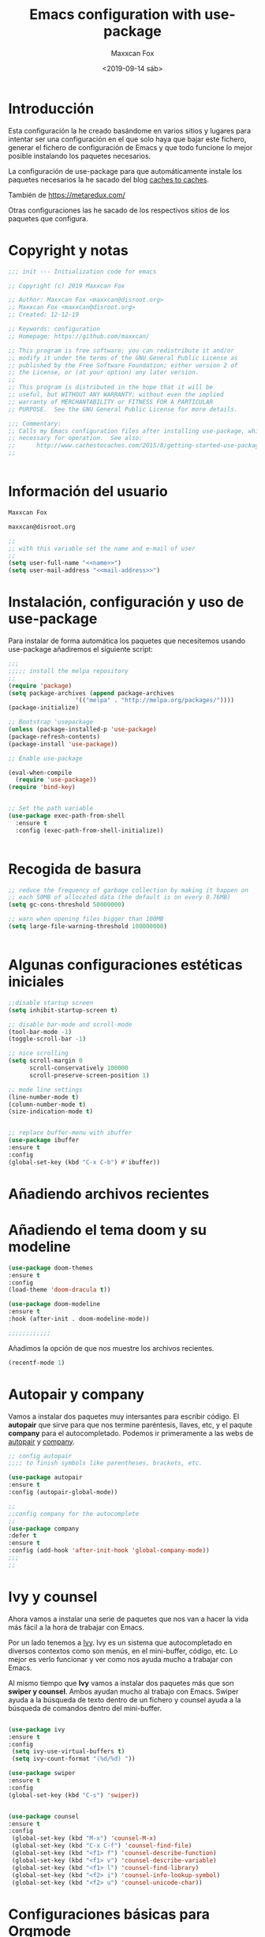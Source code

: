 #+title: Emacs configuration with use-package
#+author: Maxxcan Fox
#+email: maxxcan@disroot.org
#+date: <2019-09-14 sáb>

* Introducción

Esta configuración la he creado basándome en varios sitios y lugares para intentar ser una configuración en el que solo haya que bajar este fichero, generar el fichero de configuración de Emacs y que todo funcione lo mejor posible instalando los paquetes necesarios. 

La configuración de use-package para que automáticamente instale los paquetes necesarios la he sacado del blog [[http://cachestocaches.com/2015/8/getting-started-use-package/][caches to caches]]. 

También de [[https://github.com/bbatsov/emacs.d/blob/master/init.el][https://metaredux.com/]]

Otras configuraciones las he sacado de los respectivos sitios de los paquetes que configura. 

* Copyright y notas

#+name: copyright
#+BEGIN_SRC emacs-lisp
;;; init --- Initialization code for emacs

;; Copyright (c) 2019 Maxxcan Fox

;; Author: Maxxcan Fox <maxxcan@disroot.org>
;; Maxxcan Fox <maxxcan@disroot.org>
;; Created: 12-12-19

;; Keywords: configuration
;; Homepage: https://github.com/maxxcan/

;; This program is free software; you can redistribute it and/or
;; modify it under the terms of the GNU General Public License as
;; published by the Free Software Foundation; either version 2 of
;; the License, or (at your option) any later version.
;;
;; This program is distributed in the hope that it will be
;; useful, but WITHOUT ANY WARRANTY; without even the implied
;; warranty of MERCHANTABILITY or FITNESS FOR A PARTICULAR
;; PURPOSE.  See the GNU General Public License for more details.

;;; Commentary:
;; Calls my Emacs configuration files after installing use-package, which is
;; necessary for operation.  See also:
;;      http://www.cachestocaches.com/2015/8/getting-started-use-package/
;;


#+END_SRC

* Información del usuario

#+name: name
#+BEGIN_SRC emacs-lisp
Maxxcan Fox
#+END_SRC


#+name: mail-address
#+BEGIN_SRC emacs-lisp
maxxcan@disroot.org
#+END_SRC


#+name: user
#+BEGIN_SRC emacs-lisp :noweb yes
;;
;; with this variable set the name and e-mail of user
;;
(setq user-full-name "<<name>>")
(setq user-mail-address "<<mail-address>>")

#+END_SRC

* Instalación, configuración y uso de use-package

Para instalar de forma automática los paquetes que necesitemos usando use-package añadiremos el siguiente script: 

#+name: use-package
#+BEGIN_SRC emacs-lisp
;;;
;;;;; install the melpa repository
;;
(require 'package)
(setq package-archives (append package-archives
			       '(("melpa" . "http://melpa.org/packages/"))))
(package-initialize)

;; Bootstrap 'usepackage
(unless (package-installed-p 'use-package)
(package-refresh-contents)
(package-install 'use-package))

;; Enable use-package

(eval-when-compile
  (require 'use-package))
(require 'bind-key)


;; Set the path variable
(use-package exec-path-from-shell
  :ensure t
  :config (exec-path-from-shell-initialize))


#+END_SRC

* Recogida de basura 

#+name:garbage
#+begin_src emacs-lisp
;; reduce the frequency of garbage collection by making it happen on
;; each 50MB of allocated data (the default is on every 0.76MB)
(setq gc-cons-threshold 50000000)

;; warn when opening files bigger than 100MB
(setq large-file-warning-threshold 100000000)


#+end_src

* Algunas configuraciones estéticas iniciales

#+name: initial-bootstrap
#+begin_src emacs-lisp
;;disable startup screen
(setq inhibit-startup-screen t)

;; disable bar-mode and scroll-mode
(tool-bar-mode -1)
(toggle-scroll-bar -1)

;; nice scrolling
(setq scroll-margin 0
      scroll-conservatively 100000
      scroll-preserve-screen-position 1)

;; mode line settings
(line-number-mode t)
(column-number-mode t)
(size-indication-mode t)


;; replace buffer-menu with ibuffer
(use-package ibuffer 
:ensure t
:config
(global-set-key (kbd "C-x C-b") #'ibuffer))

#+end_src 
* Añadiendo archivos recientes
* Añadiendo el tema doom y su modeline

#+name: theme
#+begin_src emacs-lisp
(use-package doom-themes
:ensure t
:config
(load-theme 'doom-dracula t))

(use-package doom-modeline
:ensure t
:hook (after-init . doom-modeline-mode))

;;;;;;;;;;;;
#+end_src

Añadimos la opción de que nos muestre los archivos recientes.

#+NAME: recent-files
#+BEGIN_SRC emacs-lisp
(recentf-mode 1)
#+END_SRC

* Autopair y company 

Vamos a instalar dos paquetes muy intersantes para escribir código. El *autopair* que sirve para que nos termine paréntesis, llaves, etc, y el paqute *company* para el autocompletado. Podemos ir primeramente a las webs de [[https://github.com/joaotavora/autopair][autopair]] y [[https://company-mode.github.io/][company]]. 


#+name: autopair-company 
#+BEGIN_SRC emacs-lisp
;; config autopair
;;;; to finish symbols like parentheses, brackets, etc.

(use-package autopair 
:ensure t
:config (autopair-global-mode))

;;
;;config company for the autocomplete
;;
(use-package company
:defer t
:ensure t
:config (add-hook 'after-init-hook 'global-company-mode))
;;;
;;
#+END_SRC

* Ivy y counsel

Ahora vamos a instalar una serie de paquetes que nos van a hacer la vida más fácil a la hora de trabajar con Emacs. 

 Por un lado tenemos a  [[https://oremacs.com/swiper/][Ivy]]. Ivy es un sistema que autocompletado en diversos contextos como son menús, en el mini-buffer, código, etc. Lo mejor es verlo funcionar y ver como nos ayuda mucho a trabajar con Emacs. 

 Al mismo tiempo que *Ivy* vamos a instalar dos paquetes más que son *swiper y counsel*. Ambos ayudan mucho al trabajo con Emacs. Swiper ayuda a la búsqueda de texto dentro de un fichero y counsel ayuda a la búsqueda de comandos dentro del mini-buffer.  

#+name: ivy
#+begin_src emacs-lisp

  (use-package ivy
  :ensure t
  :config 
   (setq ivy-use-virtual-buffers t)
   (setq ivy-count-format "(%d/%d) "))

  (use-package swiper
  :ensure t
  :config 
  (global-set-key (kbd "C-s") 'swiper))


  (use-package counsel
  :ensure t
  :config 
   (global-set-key (kbd "M-x") 'counsel-M-x)
   (global-set-key (kbd "C-x C-f") 'counsel-find-file)
   (global-set-key (kbd "<f1> f") 'counsel-describe-function)
   (global-set-key (kbd "<f1> v") 'counsel-describe-variable)
   (global-set-key (kbd "<f1> l") 'counsel-find-library)
   (global-set-key (kbd "<f2> i") 'counsel-info-lookup-symbol)
   (global-set-key (kbd "<f2> u") 'counsel-unicode-char))
#+end_src

* Configuraciones básicas para Orgmode

Org mode es una de las mejores maravillas que tiene Emacs. Se le suele llamar una skill app dentro de Emacs. Darían muchos documentos para explicar todo lo que se puede hacer con org-mode pero al menos para empezar podemos hacer que sea agradable a la vista y más cómodo de usar. Para ellos nos basaremos en un artículo de *Howard Abrams* llamado *org-mode como un procesador de texto* que podemos encontrar [[http://www.howardism.org/Technical/Emacs/orgmode-wordprocessor.html][aquí]]. 

 De ese artículo podemos sacar la siguiente configuración: 
 
** Para que cuando usemos * / o _ para resaltar texto, estos símbolos no aparezcan:

 #+name: org-hide-emphansis 
 #+BEGIN_SRC emacs-lisp :noweb yes

(use-package org
:ensure t
:config
(setq org-hide-emphasis-markers t))

 #+END_SRC 

** Para mejorar los bullets y que sean más bonitos

 #+name: bullets-format
 #+begin_src emacs-lisp :noweb yes
 (font-lock-add-keywords 'org-mode
                         '(("^ +\\([-*]\\) "
                            (0 (prog1 () (compose-region (match-beginning 1) (match-end 1) "•"))))))
 #+end_src 

** Mejorando aún más el aspecto de los bullets gracias al paquete *org-bullets*

#+name: org-bullets
#+BEGIN_SRC emacs-lisp
(use-package org-bullets
:ensure t
:config 
(add-hook 'org-mode-hook (lambda () (org-bullets-mode 1))))
;;;;;;
#+END_SRC 

** Adaptando el texto a la ventana
Finalmente haremos que cuando se visualice un fichero con extensión .org éste se adapte a la ventana y cuando la línea llegue al final de ésta haga un salto de carro. Para ellos añadiremos la línea 

#+name: visual-line
#+BEGIN_SRC emacs-lisp
(add-hook 'org-mode-hook 'visual-line-mode)

;;;;
#+END_SRC

** Autocompletado para Org-mode 

Para activar el autocompletado en org instalremos el paquete *org-ac* y añadiremos la siguiente configuración:

#+name:org-ac
#+BEGIN_SRC emacs-lisp
(use-package org-ac
:ensure t
:config
(org-ac/config-default))
#+END_SRC 

** Todo el código org necesario

#+name: org
#+BEGIN_SRC emacs-lisp :noweb yes
<<org-hide-emphasis>>
<<bullets-format>>
<<org-bullets>>
<<visual-line>>
<<org-ac>>
#+END_SRC

* Añadiendo números de líneas
 En emacs tenemos mucha información en el mini-buffer como el nombre del archivo, el modo en el que está, los modos menores y la línea en la que estamos, pero hay que reconocer que muchas veces es más cómodo tener los números de línea a la izquierda del documento, junto a las líneas del documento. Para ello tenemos el paquete *nlinum* 

 Así que tendremos que instalarlo y añadirlo a nuestra configuración. 

 #+name: nlinum
 #+BEGIN_SRC emacs-lisp

(use-package nlinum
:ensure t
:config
(global-set-key (kbd "<f9>") #'nlinum-mode))

 #+END_SRC

* Añadiendo neo-tree para la navegación a través de los ficheros

Aunque es muy cómodo usar el programar *dired* para navegar entre los ficheros es muy práctico usar programas como neo-tree que es una versión para Emacs del neovim. Yo lo tengo configurado para que con la tecla <f8> se active. 

#+name: neotree
#+begin_src emacs-lisp
(use-package neotree
:ensure t
:config
(setq neo-theme 'icons)
(global-set-key [f8] 'neotree-toggle))

#+END_SRC

* Añadiendo dashboard para un inicio bonito
Para ponerle una pantalla de inicio bonito usaremos el paquete *dashboard* que es un paquete que usa Spacemacs en el inicio solo que adaptado para poder ser usado en cualquier Emacs aunque no usemos Spacemacs. La configuración básica es por ejemplo:

#+name: dashboard
#+BEGIN_SRC emacs-lisp
(use-package dashboard
:ensure t
:config
(dashboard-setup-startup-hook)

;; Set the title
(setq dashboard-banner-logo-title "Bienvenido al mejor Editor del Mundo -- Emacs --")


(setq dashboard-startup-banner 'logo)
;; Value can be
;; 'official which displays the official emacs logo
;; 'logo which displays an alternative emacs logo
;; 1, 2 or 3 which displays one of the text banners
;; "path/to/your/image.png" which displays whatever image you would prefer

;; Content is not centered by default. To center, set
(setq dashboard-center-content nil)

;; To disable shortcut "jump" indicators for each section, set
(setq dashboard-show-shortcuts nil)

;;To customize which widgets are displayed, you can use the following snippet

(setq dashboard-items '((recents  . 5)
                        (projects . 5)
                        (agenda . 5)))

(setq dashboard-set-heading-icons t)
(setq dashboard-set-file-icons t)

(dashboard-modify-heading-icons '((recents . "file-text")
                                  (bookmarks . "book")))

(setq dashboard-set-init-info t)


(add-to-list 'dashboard-items '(agenda) t)

(setq show-week-agenda-p t))

;;;;;;;;;;;;;
#+END_SRC

* Instalando projectile
Projectile es un gestor de proyectos. Lo instalamos ya que lo pide dashboard.

#+name: projectile
#+BEGIN_SRC emacs-lisp
(use-package projectile
  :ensure t
  :config
  (define-key projectile-mode-map (kbd "s-p") 'projectile-command-map)
  (define-key projectile-mode-map (kbd "C-c p") 'projectile-command-map)
  (projectile-mode +1))
#+END_SRC
* Instalando Smex y which-key
Finalmente instalaremos dos paquetes que son muy útiles. El primero de ellos es *smex* el cual consigue que cuando empecemos a escribir un comando tras pulsar M-x los comandos que nos pongan primero gracias a counsel sean los que más hemos usado. 

El segundo paquete es which-key y éste vale para cuando empecemos a usar las combinacionesde teclas. Este paquete lo que hace es que a la vez que vamos ejecutando las combinaciones de teclas se nos muestra una lista de qué siguiente combinación de teclas sigue y qué comando ejecutará.

#+name: smex-whichkey
#+BEGIN_SRC emacs-lisp
;; iniciamos Smex
(use-package smex
:ensure t
:config 
(smex-initialize))
;;;
;; iniciamos el paquete which-key
(use-package which-key
:defer 10
:ensure t
:config
(which-key-setup-minibuffer)
(which-key-mode 1))
;;;
;;
#+END_SRC
* Rainbow para que dibuje de distintos colores los  delimitadores
Rainbow-delimiters es un paquete que colorea de distintos colores para que cuando trabajamos con muchos paréntesis, corchetes, etc, veamos la diferencia.
#+name: rainbow
#+begin_src emacs-lisp
(use-package rainbow-delimiters
:ensure t
:defer t
:config
(add-hook 'prog-mode-hook #'prog-delimiters-mode))
#+END_SRC

* Usando el propio navegador de Emacs por defecto

Por defecto, Emacs que se adapta muy bien al entorno donde estés trabajando abrirá el navegador que tengas configurado en tu escritorio por defecto cuando quieras abrir un enlace. Si en vez de que abra el navegador por defecto quieres que no salga de Emacs y use su propio navegador en modo texto añadiremos la siguiente línea de configuración a nuestro fichero de configuración

#+name: eww
#+BEGIN_SRC emacs-lisp
(setq browse-url-browser-function 'eww-browse-url)
#+END_SRC

* Separando la restante configuración en ficheros separados
A partir de aquí prefiero dejar el fichero principal de configuración con poco contenido y el resto de configuraciones que sean ficheros pequeños con la configuración justa para los paquetes necesarios. Para eso añadiremos en el fichero principal de configuracón un archivo que lo que hace es cargar la configuración de todos los ficheros de configuración que hayan en su mismo directorio, y luego además escribimos una orden (cargada antes  de ese fichero) para que carguen todos los ficheros de ese directorio.

Además definimos el path que variará según tu versión de Emacs

#+name: config-path
#+BEGIN_SRC emacs-lisp
~/.emacs.d/config
#+END_SRC


Además vamos a crear  el fichero load-directory que es el que carga todos los ficheros de configuración de ese directorio, también recordar que hay que crear el directorio primero.


#+BEGIN_SRC emacs-lisp :tangle ~/.emacs.d/config/load-directory :mkdirp yes

(defun load-directory (directory)
  "Load recursively all `.el' files in DIRECTORY."
  (dolist (element (directory-files-and-attributes directory nil nil nil))
    (let* ((path (car element))
           (fullpath (concat directory "/" path))
           (isdir (car (cdr element)))
           (ignore-dir (or (string= path ".") (string= path ".."))))
      (cond
       ((and (eq isdir t) (not ignore-dir))
        (load-directory fullpath))
       ((and (eq isdir nil) (string= (substring path -3) ".el"))
        (load (file-name-sans-extension fullpath)))))))

#+END_SRC


#+name: load-directory
#+BEGIN_SRC emacs-lisp :noweb yes
;; cargamos el fichero load-directory 
(load "<<config-path>>/load-directory")
(load-directory "<<config-path>>")
;;;
;;;
#+END_SRC

* Juntando todo el código

#+BEGIN_SRC emacs-lisp :tangle ~/.emacs.d/init :noweb yes :padline no :results silent
<<copyright>>
<<user>>
<<use-package>>
<<initial-bootstrap>>
<<recent-files>>
<<theme>>
<<autopair-company>>
<<ivy>>
<<org>>
<<nlinum>>
<<neotree>>
<<dashboard>>
<<projectile>>
<<smex-whichkey>>
<<rainbow>>
;;<<eww>>
<<load-directory>>
#+END_SRC

* Exportando 

Tal como he indicado en la propia plantilla para exportar el código podemos usar la combinación de teclas C-c C-v t (C es control) o bien escribir en el minibuffer con Alt-x, org-babel-tangle

Como vemos al final hay dos conjuntos de código que tienen la orden :tangle y nombre de archivo. Ese tangle significa que ese código se generará en un fichero que le hemos indicado.

